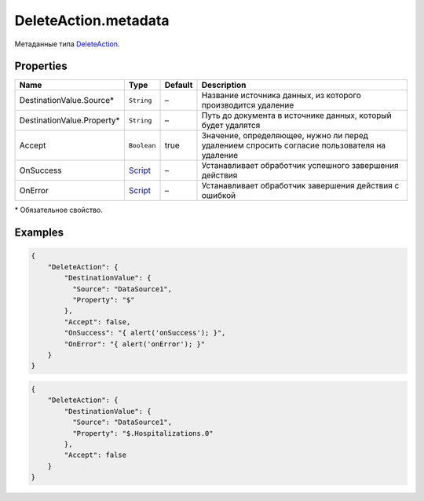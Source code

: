 DeleteAction.metadata
---------------------

Метаданные типа `DeleteAction <./>`__.

Properties
~~~~~~~~~~

.. list-table::
   :header-rows: 1

   * - Name
     - Type
     - Default
     - Description
   * - DestinationValue.Source*
     - ``String``
     - –
     - Название источника данных, из которого производится удаление
   * - DestinationValue.Property*
     - ``String``
     - –
     - Путь до документа в источнике данных, который будет удалятся
   * - Accept
     - ``Boolean``
     - true
     - Значение, определяющее, нужно ли перед удалением спросить согласие пользователя на удаление
   * - OnSuccess
     - `Script <../../Script/>`__
     - –
     - Устанавливает обработчик успешного завершения действия
   * - OnError
     - `Script <../../Script/>`__
     - –
     - Устанавливает обработчик завершения действия с ошибкой


\* Обязательное свойство.

Examples
~~~~~~~~

.. code:: json

    {
        "DeleteAction": {
            "DestinationValue": {
              "Source": "DataSource1",
              "Property": "$"
            },
            "Accept": false,
            "OnSuccess": "{ alert('onSuccess'); }",
            "OnError": "{ alert('onError'); }"
        }
    }

.. code:: json

    {
        "DeleteAction": {
            "DestinationValue": {
              "Source": "DataSource1",
              "Property": "$.Hospitalizations.0"
            },
            "Accept": false
        }
    }
